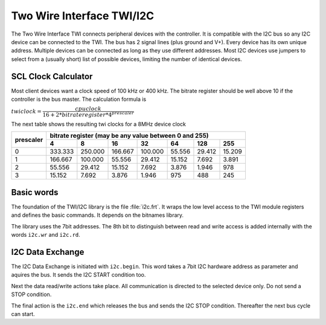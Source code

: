 .. _TWI:

==========================
Two Wire Interface TWI/I2C
==========================

The Two Wire Interface TWI connects peripheral devices with the 
controller. It is compatible with the I2C bus so any I2C
device can be connected to the TWI. The bus has 2 signal
lines (plus ground and V+). Every device has its own unique address. 
Multiple devices can be connected as long as they use different 
addresses. Most I2C devices use jumpers to select from a (usually 
short) list of possible devices, limiting the number of identical 
devices.

SCL Clock Calculator
--------------------

.. raw:: html
  :file: twi.html

Most client devices want a clock speed of 100 kHz or 400 kHz.
The bitrate register should be well above 10 if the controller
is the bus master. The calculation formula is

:math:`twiclock = \dfrac{cpu clock}{16+2*bitrateregister*{4^{prescaler}}}`

The next table shows the resulting twi clocks for a 8MHz device clock

+-----------+------------------------------------------------------------------+
| prescaler |  bitrate register (may be any value between 0 and 255)           |
|           +---------+---------+---------+---------+--------+--------+--------+
|           |     4   |     8   |      16 |     32  |    64  |    128 |  255   |
+===========+=========+=========+=========+=========+========+========+========+
|  0        | 333.333 | 250.000 | 166.667 | 100.000 | 55.556 | 29.412 | 15.209 |
+-----------+---------+---------+---------+---------+--------+--------+--------+
|  1        | 166.667 | 100.000 | 55.556  | 29.412  | 15.152 | 7.692  | 3.891  |
+-----------+---------+---------+---------+---------+--------+--------+--------+
|  2        | 55.556  | 29.412  | 15.152  | 7.692   | 3.876  | 1.946  |   978  |
+-----------+---------+---------+---------+---------+--------+--------+--------+
|  3        | 15.152  | 7.692   | 3.876   | 1.946   |  975   |  488   |  245   |
+-----------+---------+---------+---------+---------+--------+--------+--------+

Basic words
-----------

The foundation of the TWI/I2C library is the file :file:`i2c.frt`. It
wraps the low level access to the TWI module registers and defines the 
basic commands. It depends on the bitnames library.

The library uses the 7bit addresses. The 8th bit to distinguish between
read and write access is added internally with the words ``i2c.wr`` and
``i2c.rd``.

I2C Data Exchange
-----------------

The I2C Data Exchange is initiated with ``i2c.begin``. This word takes
a 7bit I2C hardware address as parameter and aquires the bus. It sends
the I2C START condition too.

Next the data read/write actions take place. All communication is
directed to the selected device only. Do not send a STOP condition.

The final action is the ``i2c.end`` which releases the bus and
sends the I2C STOP condition. Thereafter the next bus cycle can
start.


.. seealso:: :ref:`i2C Generic`, :ref:`I2C Detect`, :ref:`I2C Values`, 
   :ref:`I2C EEPROM`  and :ref:`I2C EEPROM Blocks`
